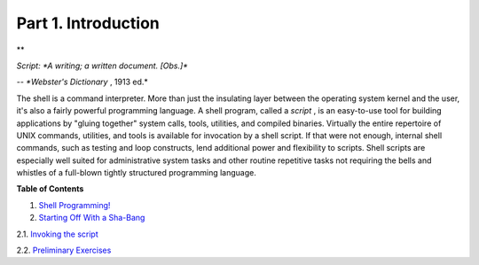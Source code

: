 

Part 1. Introduction
====================



**

*Script: *A writing; a written document. [Obs.]**

*-- *Webster's Dictionary* , 1913 ed.*



The shell is a command interpreter. More than just the insulating layer
between the operating system kernel and the user, it's also a fairly
powerful programming language. A shell program, called a *script* , is
an easy-to-use tool for building applications by "gluing together"
system calls, tools, utilities, and compiled binaries. Virtually the
entire repertoire of UNIX commands, utilities, and tools is available
for invocation by a shell script. If that were not enough, internal
shell commands, such as testing and loop constructs, lend additional
power and flexibility to scripts. Shell scripts are especially well
suited for administrative system tasks and other routine repetitive
tasks not requiring the bells and whistles of a full-blown tightly
structured programming language.





**Table of Contents**



1. `Shell Programming! <why-shell.html>`__



2. `Starting Off With a Sha-Bang <sha-bang.html>`__





2.1. `Invoking the script <invoking.html>`__



2.2. `Preliminary Exercises <prelimexer.html>`__








